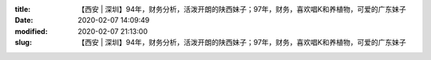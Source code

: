 
:title: 【西安 | 深圳】94年，财务分析，活泼开朗的陕西妹子；97年，财务，喜欢唱K和养植物，可爱的广东妹子
:date: 2020-02-07 14:09:49
:modified: 2020-02-07 21:13:00
:slug: 【西安 | 深圳】94年，财务分析，活泼开朗的陕西妹子；97年，财务，喜欢唱K和养植物，可爱的广东妹子


.. raw:: html
    :file: html/【西安 | 深圳】94年，财务分析，活泼开朗的陕西妹子；97年，财务，喜欢唱K和养植物，可爱的广东妹子.html
